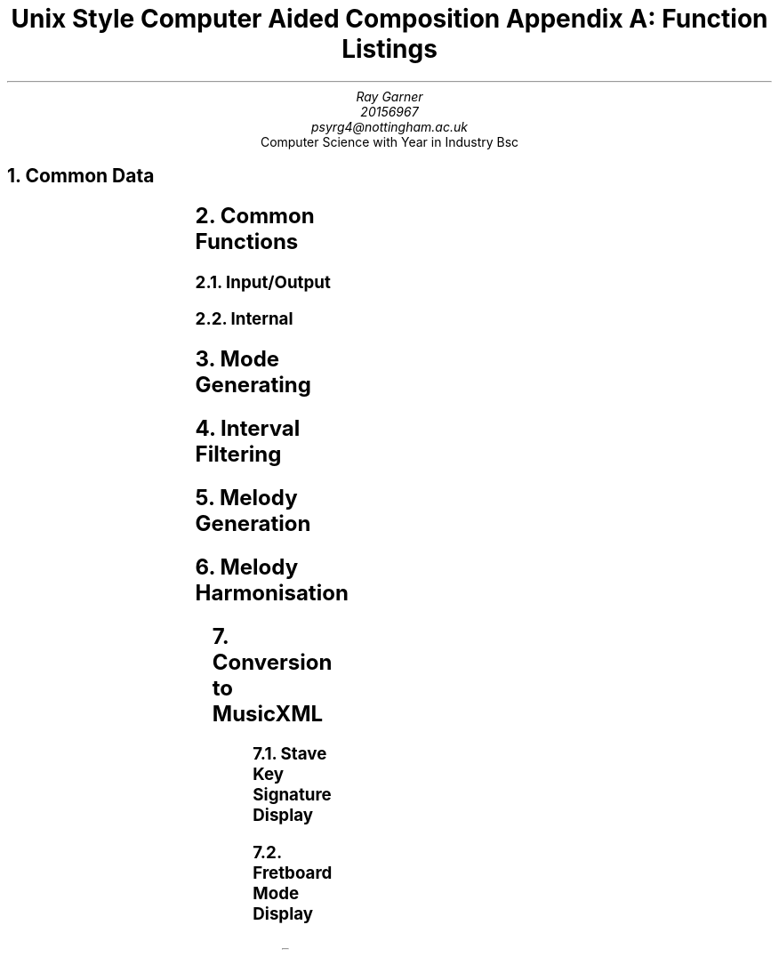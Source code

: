 .TL
Unix Style Computer Aided Composition 

Appendix A: Function Listings
.AU
Ray Garner
.AU
20156967 
.AU
psyrg4@nottingham.ac.uk
.AI
Computer Science with Year in Industry Bsc
.NH 1
Common Data
.LP
.TS
center;
c c .
Data	Encoding
_
Pitch	Int
Interval	Int
Degree	Int
Scale	\[ci][Interval]
Mode	(Scale, Degree)
Root	Pitch
Key	(Root, Mode)
Chord	[Pitch]
Line	[Pitch]
Harmony	[Line]
Alteration	Int
.TE
.NH 1
Common Functions
.NH 2
Input/Output
.LP
.TS
center;
l lx .
Function	Description
_
read_accidental(a)	Return encoded alteration a
read_note(p)	Return encoded natural pitch p
read_tone(p, a)	Return encoded pitch p with alteration a
read_mode(m)	Return encoded mode m
init_key_field(k, i)	T{
Initialise all cells of M\[mu]N matrix k with value i where M is number of pitches and N is number of major scale modes
T}
read_key_list(k, x)	For each key(root, mode) read from STDIN set k[root][mode] to x
print_matching_keys(k, x)	For each k[root][mode] equal to x print key(root, mode)
is_accidental(p)	Returns true if the decoding of p requires a sharp or flat else returns false
is_correct_accidental(k, a)	Returns true if the decoding of key k can be represented using accidental a
get_correct_accidental(k)	Returns an accidental which the decoding of key k can be written using
print_note(a, p)	Print decoding of pitch p using accidental a
.TE
.NH 2
Internal
.LP
.TS
center;
l lx .
Function	Description
_
clock_mod(x, m)	T{
Returns a member of {0..m} congruent to x where x may be positive or negative
T}
step(d, k)	T{
Returns the pitch one step up from degree in key
T}
calc_degree(p, k)	T{
Returns the degree of pitch p in the context of key k
T}
is_diatonic(p, k)	T{
Returns true if pitch p is in key k, false otherwise
T}
apply_steps(d, k, s)	T{
Returns the pitch s steps from degree d in key k where s may be positive or negative
T}
min_tone_diff(p, q)	T{
Returns the minimum pitch difference between pitches p and q in semitones
T}
.TE
.NH 1
Mode Generating
.LP
.TS
center;
l lx .
Function	Description
_
check_relative_modes(r, k)	T{
For all k[root][mode] in matrix k which are relative to key r, increment the cell value
T}
process_notes(n, k)	T{
For each pitch in list n call check_relative_modes(key(note,m), k) for each mode m
T}
.TE
.NH 1
Interval Filtering
.LP
.TS
center;
l lx .
Function	Description
_
degree_val(d, m)	T{
Return the interval between the first and degree d in mode m of the major scale in semitones
T}
correct_alteration(d, m, a)	T{
Returns true if the interval between the first and degree d in mode m is different to the
corresponding interval in the major scale
T}
.TE
.NH 1
Melody Generation
.LP
.TS
center;
l lx .
Function	Description
_
count_scale_steps(k, start, end)	Return the steps it takes to reach pitch end from pitch start in key k
generate_line(len, tones, k)	T{
Returns a melody line of length len using pitches from list tones as a skeleton and filled out with pitches from key k
T}
.TE
.NH 1
Melody Harmonisation
.LP
.TS
center;
l lx .
Function	Description
_
is_primary_degree(p, k)	Return true if pitch p is degree 1, 4 or 5 in key k else returns false 
add_middle_note(b, m, k)	T{
Return the pitch x such that the chord made up of pitch b in the bass, pitch x in the middle and pitch m in the melody forms the most complete chord possible in key k
T}
generate_middle_line(b, m, k)	T{
Return a line between the bass line b and melody line m that would such that they would be harmonious together in the key k
T}
pick_primary_chord(d)	T{
Return a primary chord degree which melody degree d is a part of
T}
faulty_note(b, m, k)	T{
Return the number of faults incurred by having bass pitch b with melody pitch m in key k
T}
count_faults(b, m, k)	T{
Return the number of faults incurred by having the bass line b with melody line m in key k
T}
alt_chord_choice(c, d)	T{
Return another primary chord degree other than c which degree d is a part of if possible, otherwise return degree c
T}
improve_bass_line(b, m, k)	T{
Returns an improved version of a simple bass line b using melody line m and key k as context
T}
generate_bass_line(m, k)	T{
Returns a simple bass line to work with melody line m in key k
T}
.TE
.NH 1
Conversion to MusicXML
.LP
.TS
center;
l lx .
Function	Description
_
write_headers()	Print MusicXML headers
write_part_def(i, n)	Print the definition for a part with name n and ID i
write_part_line(i, l, o, c)	T{
Print the MusicXML representation of line l with ID i in octave o using clef c
T}
.TE
.NH 2
Stave Key Signature Display
.LP
.TS
center;
l lx .
Function	Description
_
spacing(a, l)	T{
Returns the indent as a number of spaces required for correct placement of accidental a on stave line l
T}
print_key_sig(a, l)	T{
Prints the key signature on a stave to the terminal where p is a list of flags defining which lines should be altered and a is the alteration which should be applied if so
T}
note_status(a, n)	T{
Returns a list of flags representing which lines should be altered using accidental a to represent
the key signature with n instances of accidental a
T}
is_flat_key(k)	T{
Returns true if key k must be represented using flats rather than sharps, otherwise returns false
T}
calc_accidentals(a, k)	T{
Returns the number of accidentals of type a which must be used to represent key k
T}
relative_ionian(k)	T{
Return the root pitch of the relative Ionian for key k
T}
note_to_cf(p)	T{
Returns the number of sequential perfect fifth steps pitch p is from the pitch C
T}
.TE
.NH 2
Fretboard Mode Display
.LP
.TS
center;
l lx .
Function	Description
_
write_string(k)	Return a single guitar string representation of key k
note_to_fret(p)	Return the guitar fret which pitch p lies on a guitar E string
.TE

